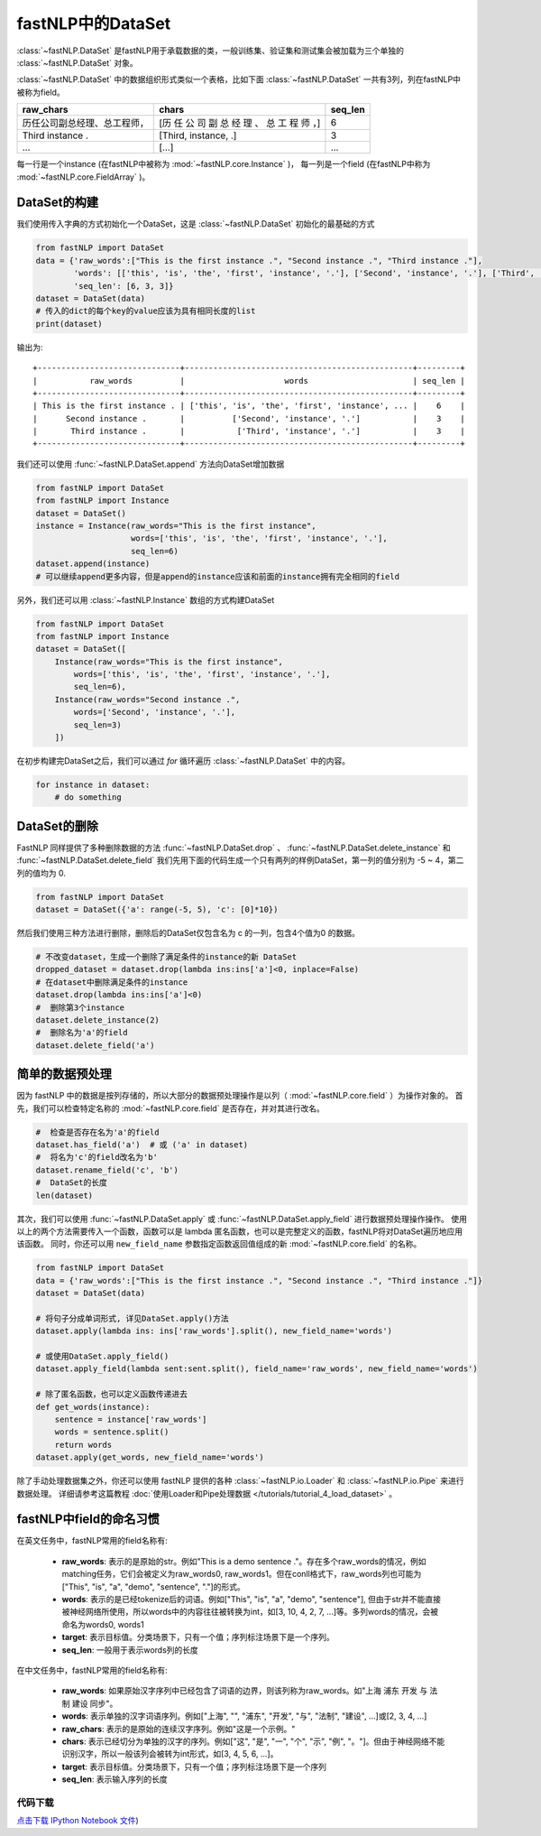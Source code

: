 ==============================
fastNLP中的DataSet
==============================

:class:`~fastNLP.DataSet` 是fastNLP用于承载数据的类，一般训练集、验证集和测试集会被加载为三个单独的 :class:`~fastNLP.DataSet` 对象。

:class:`~fastNLP.DataSet` 中的数据组织形式类似一个表格，比如下面 :class:`~fastNLP.DataSet` 一共有3列，列在fastNLP中被称为field。

.. csv-table::
   :header: "raw_chars", "chars", "seq_len"

   "历任公司副总经理、总工程师，", "[历 任 公 司 副 总 经 理 、 总 工 程 师 ，]", 6
   "Third instance .", "[Third, instance, .]", 3
   "...", "[...]", "..."

每一行是一个instance (在fastNLP中被称为 :mod:`~fastNLP.core.Instance` )，
每一列是一个field (在fastNLP中称为 :mod:`~fastNLP.core.FieldArray` )。

DataSet的构建
-----------------------------

我们使用传入字典的方式初始化一个DataSet，这是 :class:`~fastNLP.DataSet` 初始化的最基础的方式

.. code-block:: python

    from fastNLP import DataSet
    data = {'raw_words':["This is the first instance .", "Second instance .", "Third instance ."],
            'words': [['this', 'is', 'the', 'first', 'instance', '.'], ['Second', 'instance', '.'], ['Third', 'instance', '.']],
            'seq_len': [6, 3, 3]}
    dataset = DataSet(data)
    # 传入的dict的每个key的value应该为具有相同长度的list
    print(dataset)

输出为::

    +------------------------------+------------------------------------------------+---------+
    |           raw_words          |                     words                      | seq_len |
    +------------------------------+------------------------------------------------+---------+
    | This is the first instance . | ['this', 'is', 'the', 'first', 'instance', ... |    6    |
    |      Second instance .       |          ['Second', 'instance', '.']           |    3    |
    |       Third instance .       |           ['Third', 'instance', '.']           |    3    |
    +------------------------------+------------------------------------------------+---------+


我们还可以使用 :func:`~fastNLP.DataSet.append` 方法向DataSet增加数据

.. code-block:: python

    from fastNLP import DataSet
    from fastNLP import Instance
    dataset = DataSet()
    instance = Instance(raw_words="This is the first instance",
                        words=['this', 'is', 'the', 'first', 'instance', '.'],
                        seq_len=6)
    dataset.append(instance)
    # 可以继续append更多内容，但是append的instance应该和前面的instance拥有完全相同的field

另外，我们还可以用 :class:`~fastNLP.Instance` 数组的方式构建DataSet

.. code-block:: python

    from fastNLP import DataSet
    from fastNLP import Instance
    dataset = DataSet([
        Instance(raw_words="This is the first instance",
            words=['this', 'is', 'the', 'first', 'instance', '.'],
            seq_len=6),
        Instance(raw_words="Second instance .",
            words=['Second', 'instance', '.'],
            seq_len=3)
        ])

在初步构建完DataSet之后，我们可以通过 `for` 循环遍历 :class:`~fastNLP.DataSet` 中的内容。

.. code-block:: python

    for instance in dataset:
        # do something

DataSet的删除
-----------------------------

FastNLP 同样提供了多种删除数据的方法 :func:`~fastNLP.DataSet.drop` 、 :func:`~fastNLP.DataSet.delete_instance` 和 :func:`~fastNLP.DataSet.delete_field`
我们先用下面的代码生成一个只有两列的样例DataSet，第一列的值分别为 -5 ~ 4，第二列的值均为 0.

.. code-block:: python

    from fastNLP import DataSet
    dataset = DataSet({'a': range(-5, 5), 'c': [0]*10})

然后我们使用三种方法进行删除，删除后的DataSet仅包含名为 c 的一列，包含4个值为0 的数据。

.. code-block:: python

    # 不改变dataset，生成一个删除了满足条件的instance的新 DataSet
    dropped_dataset = dataset.drop(lambda ins:ins['a']<0, inplace=False)
    # 在dataset中删除满足条件的instance
    dataset.drop(lambda ins:ins['a']<0)
    #  删除第3个instance
    dataset.delete_instance(2)
    #  删除名为'a'的field
    dataset.delete_field('a')


简单的数据预处理
-----------------------------

因为 fastNLP 中的数据是按列存储的，所以大部分的数据预处理操作是以列（ :mod:`~fastNLP.core.field` ）为操作对象的。
首先，我们可以检查特定名称的 :mod:`~fastNLP.core.field` 是否存在，并对其进行改名。

.. code-block:: python

    #  检查是否存在名为'a'的field
    dataset.has_field('a')  # 或 ('a' in dataset)
    #  将名为'c'的field改名为'b'
    dataset.rename_field('c', 'b')
    #  DataSet的长度
    len(dataset)

其次，我们可以使用 :func:`~fastNLP.DataSet.apply` 或 :func:`~fastNLP.DataSet.apply_field` 进行数据预处理操作操作。
使用以上的两个方法需要传入一个函数，函数可以是 lambda 匿名函数，也可以是完整定义的函数，fastNLP将对DataSet遍历地应用该函数。
同时，你还可以用 ``new_field_name`` 参数指定函数返回值组成的新 :mod:`~fastNLP.core.field` 的名称。

.. code-block:: python

    from fastNLP import DataSet
    data = {'raw_words':["This is the first instance .", "Second instance .", "Third instance ."]}
    dataset = DataSet(data)

    # 将句子分成单词形式, 详见DataSet.apply()方法
    dataset.apply(lambda ins: ins['raw_words'].split(), new_field_name='words')

    # 或使用DataSet.apply_field()
    dataset.apply_field(lambda sent:sent.split(), field_name='raw_words', new_field_name='words')

    # 除了匿名函数，也可以定义函数传递进去
    def get_words(instance):
        sentence = instance['raw_words']
        words = sentence.split()
        return words
    dataset.apply(get_words, new_field_name='words')

除了手动处理数据集之外，你还可以使用 fastNLP 提供的各种 :class:`~fastNLP.io.Loader` 和 :class:`~fastNLP.io.Pipe` 来进行数据处理。
详细请参考这篇教程  :doc:`使用Loader和Pipe处理数据 </tutorials/tutorial_4_load_dataset>` 。


fastNLP中field的命名习惯
-----------------------------

在英文任务中，fastNLP常用的field名称有:

    - **raw_words**: 表示的是原始的str。例如"This is a demo sentence ."。存在多个raw_words的情况，例如matching任务，它们会被定义为raw_words0, raw_words1。但在conll格式下，raw_words列也可能为["This", "is", "a", "demo", "sentence", "."]的形式。
    - **words**: 表示的是已经tokenize后的词语。例如["This", "is", "a", "demo", "sentence"], 但由于str并不能直接被神经网络所使用，所以words中的内容往往被转换为int，如[3, 10, 4, 2, 7, ...]等。多列words的情况，会被命名为words0, words1
    - **target**: 表示目标值。分类场景下，只有一个值；序列标注场景下是一个序列。
    - **seq_len**: 一般用于表示words列的长度

在中文任务中，fastNLP常用的field名称有:

    - **raw_words**: 如果原始汉字序列中已经包含了词语的边界，则该列称为raw_words。如"上海 浦东 开发 与 法制 建设 同步"。
    - **words**: 表示单独的汉字词语序列。例如["上海", "", "浦东", "开发", "与", "法制", "建设", ...]或[2, 3, 4, ...]
    - **raw_chars**: 表示的是原始的连续汉字序列。例如"这是一个示例。"
    - **chars**: 表示已经切分为单独的汉字的序列。例如["这", "是", "一", "个", "示", "例", "。"]。但由于神经网络不能识别汉字，所以一般该列会被转为int形式，如[3, 4, 5, 6, ...]。
    - **target**: 表示目标值。分类场景下，只有一个值；序列标注场景下是一个序列
    - **seq_len**: 表示输入序列的长度

----------------------------------
代码下载
----------------------------------

`点击下载 IPython Notebook 文件 <https://sourcegraph.com/github.com/fastnlp/fastNLP@master/-/raw/tutorials/tutorial_1_data_preprocess.ipynb>`_)
